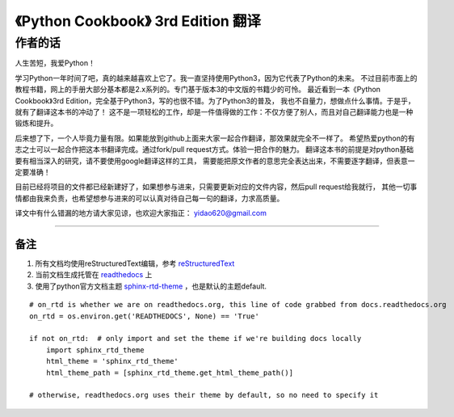 =========================================================
《Python Cookbook》 3rd Edition 翻译 
=========================================================

-----------------
作者的话
-----------------
人生苦短，我爱Python！

学习Python一年时间了吧，真的越来越喜欢上它了。我一直坚持使用Python3，因为它代表了Python的未来。
不过目前市面上的教程书籍，网上的手册大部分基本都是2.x系列的。专门基于版本3的中文版的书籍少的可怜。
最近看到一本《Python Cookbook》3rd Edition，完全基于Python3，写的也很不错。为了Python3的普及，
我也不自量力，想做点什么事情。于是乎，就有了翻译这本书的冲动了！
这不是一项轻松的工作，却是一件值得做的工作：不仅方便了别人，而且对自己翻译能力也是一种锻炼和提升。

后来想了下，一个人毕竟力量有限。如果能放到github上面来大家一起合作翻译，那效果就完全不一样了。
希望热爱python的有志之士可以一起合作把这本书翻译完成。通过fork/pull request方式。体验一把合作的魅力。
翻译这本书的前提是对python基础要有相当深入的研究，请不要使用google翻译这样的工具，
需要能把原文作者的意思完全表达出来，不需要逐字翻译，但表意一定要准确！

目前已经将项目的文件都已经新建好了，如果想参与进来，只需要更新对应的文件内容，然后pull request给我就行，
其他一切事情都由我来负责，也希望想参与进来的可以认真对待自己每一句的翻译，力求高质量。

译文中有什么错漏的地方请大家见谅，也欢迎大家指正： yidao620@gmail.com

--------------------------------------------------------------

++++++++
备注
++++++++
1. 所有文档均使用reStructuredText编辑，参考 reStructuredText_
2. 当前文档生成托管在 readthedocs_ 上
3. 使用了python官方文档主题 sphinx-rtd-theme_ ，也是默认的主题default.

::

    # on_rtd is whether we are on readthedocs.org, this line of code grabbed from docs.readthedocs.org
    on_rtd = os.environ.get('READTHEDOCS', None) == 'True'

    if not on_rtd:  # only import and set the theme if we're building docs locally
        import sphinx_rtd_theme
        html_theme = 'sphinx_rtd_theme'
        html_theme_path = [sphinx_rtd_theme.get_html_theme_path()]

    # otherwise, readthedocs.org uses their theme by default, so no need to specify it

.. _readthedocs: https://readthedocs.org/
.. _sphinx-rtd-theme: https://github.com/snide/sphinx_rtd_theme
.. _reStructuredText: http://docutils.sourceforge.net/docs/user/rst/quickref.html